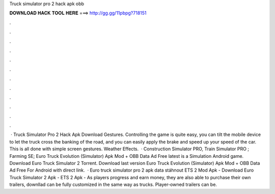 Truck simulator pro 2 hack apk obb

𝐃𝐎𝐖𝐍𝐋𝐎𝐀𝐃 𝐇𝐀𝐂𝐊 𝐓𝐎𝐎𝐋 𝐇𝐄𝐑𝐄 ===> http://gg.gg/11pbpg?718151

.

.

.

.

.

.

.

.

.

.

.

.

 · Truck Simulator Pro 2 Hack Apk Download Gestures. Controlling the game is quite easy, you can tilt the mobile device to let the truck cross the banking of the road, and you can easily apply the brake and speed up your speed of the car. This is all done with simple screen gestures. Weather Effects.  · Construction Simulator PRO, Train Simulator PRO ; Farming SE; Euro Truck Evolution (Simulator) Apk Mod + OBB Data Ad Free latest is a Simulation Android game. Download Euro Truck Simulator 2 Torrent. Download last version Euro Truck Evolution (Simulator) Apk Mod + OBB Data Ad Free For Android with direct link.  · Euro truck simulator pro 2 apk data stáhnout ETS 2 Mod Apk - Download Euro Truck Simulator 2 Apk - ETS 2 Apk -  As players progress and earn money, they are also able to purchase their own trailers, downllad can be fully customized in the same way as trucks. Player-owned trailers can be.